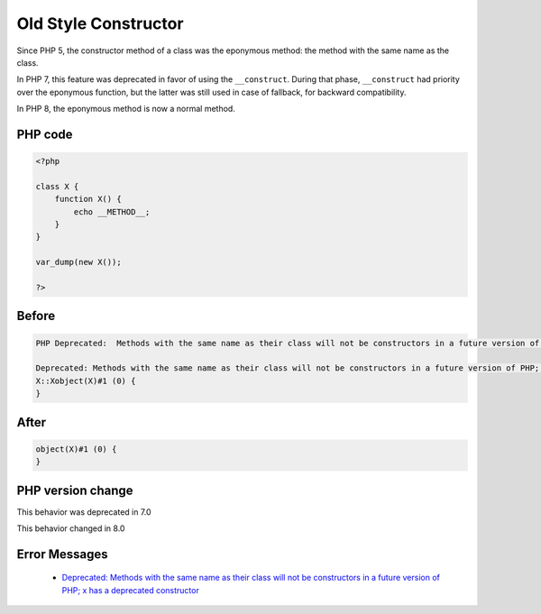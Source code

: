 .. _`old-style-constructor`:

Old Style Constructor
=====================
.. meta::
	:description:
		Old Style Constructor: Since PHP 5, the constructor method of a class was the eponymous method: the method with the same name as the class.
	:twitter:card: summary_large_image
	:twitter:site: @exakat
	:twitter:title: Old Style Constructor
	:twitter:description: Old Style Constructor: Since PHP 5, the constructor method of a class was the eponymous method: the method with the same name as the class
	:twitter:creator: @exakat
	:twitter:image:src: https://php-changed-behaviors.readthedocs.io/en/latest/_static/logo.png
	:og:image: https://php-changed-behaviors.readthedocs.io/en/latest/_static/logo.png
	:og:title: Old Style Constructor
	:og:type: article
	:og:description: Since PHP 5, the constructor method of a class was the eponymous method: the method with the same name as the class
	:og:url: https://php-tips.readthedocs.io/en/latest/tips/oldStyleConstructor.html
	:og:locale: en

Since PHP 5, the constructor method of a class was the eponymous method: the method with the same name as the class. 



In PHP 7, this feature was deprecated in favor of using the ``__construct``. During that phase, ``__construct`` had priority over the eponymous function, but the latter was still used in case of fallback, for backward compatibility.



In PHP 8, the eponymous method is now a normal method.

PHP code
________
.. code-block:: php

   <?php
   
   class X {
       function X() {
           echo __METHOD__;
       }
   }
   
   var_dump(new X());
   
   ?>

Before
______
.. code-block:: output

   PHP Deprecated:  Methods with the same name as their class will not be constructors in a future version of PHP; X has a deprecated constructor in /codes/oldStyleConstructor.php on line 3
   
   Deprecated: Methods with the same name as their class will not be constructors in a future version of PHP; X has a deprecated constructor in /codes/oldStyleConstructor.php on line 3
   X::Xobject(X)#1 (0) {
   }
   

After
______
.. code-block:: output

   object(X)#1 (0) {
   }
   


PHP version change
__________________
This behavior was deprecated in 7.0

This behavior changed in 8.0


Error Messages
______________

  + `Deprecated: Methods with the same name as their class will not be constructors in a future version of PHP; x has a deprecated constructor <https://php-errors.readthedocs.io/en/latest/messages/methods-with-the-same-name-as-their-class-will-not-be-constructors-in-a-future-version-of-php%3B-%25s-has-a-deprecated-constructor.html>`_



